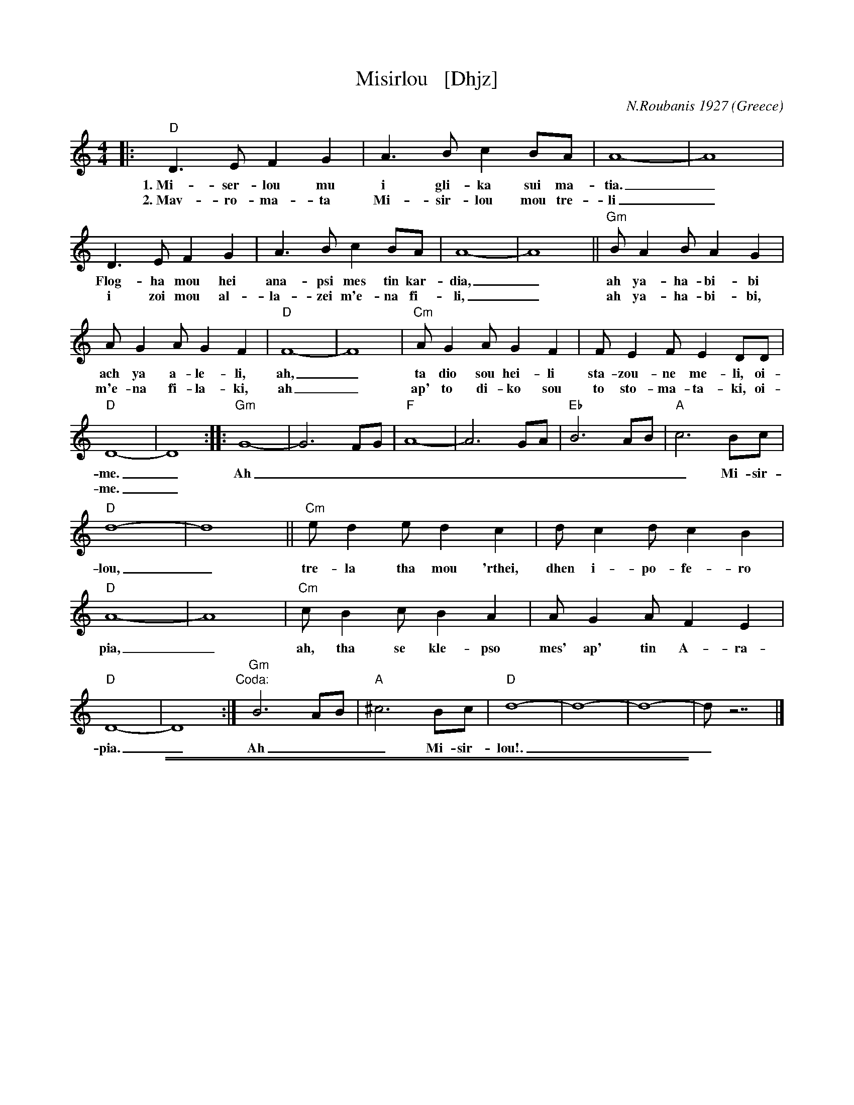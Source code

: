 
X: 1
T: Misirlou   [Dhjz]
C: N.Roubanis 1927
O: Greece
Z: John Chambers <jc:trillian.mit.edu>
M: 4/4
L: 1/8
K: _E_B^F^c	% D zengule
%%continueall
|: "D"D3 E F2 G2 | A3B c2BA | A8- | A8 | D3E F2G2 | A3B c2BA | A8- | A8 ||
w: 1.~Mi-ser-lou mu i gli-ka sui ma-tia._ Flog-ha mou hei ana-psi mes tin kar-dia,_
w: 2.~Mav-ro-ma-ta Mi-sir-lou mou tre-li_ i zoi mou al-la-zei m'e-na fi-li,_
  "Gm"BA2B A2G2 | AG2A G2F2 | "D"F8- | F8 | "Cm"AG2A G2F2 | FE2F E2DD | "D"D8- | D8 :|
%
w:    ah ya-ha-bi-bi ach ya a-le-li, ah,_ ta dio sou hei-li sta-zou-ne me-li, oi-me._
w:    ah ya-ha-bi-bi, m'e-na fi-la-ki, ah_ ap' to di-ko sou to sto-ma-ta-ki, oi-me._
|: "Gm"G8- | G6 FG | "F"A8- | A6 GA | "Eb"B6 AB | "A"c6 Bc | "D"d8- | d8 || [K:=c]
w: Ah___________ Mi-sir-lou,_
%
[K: _E_B^F]	% D hijaz
  "Cm"e d2 e d2 c2 | d c2 d c2 B2 | "D"A8- | A8 | "Cm"c B2 c B2 A2 | A G2 A F2 E2 | "D"D8- | D8 :|
w: tre-la tha mou 'rthei, dhen i-po-fe-ro pia,_ ah, tha se kle-pso mes' ap' tin A-ra-pia._
%
"Coda:"[|] \
"Gm"B6 AB | "A"^c6 Bc | "D"d8- | d8- | d8- | d z7 |]
w: Ah___ Mi-sir-lou!.___

%%sep 1 1 500
%%sep 1 1 500

X: 1
T: Misirlou  [Ehjz]
C: N.Roubanis 1927
O: Greece
Z: John Chambers <jc:trillian.mit.edu>
M: 4/4
L: 1/8
K: ^G^d
|: "E"E3 F G2 A2 | B3c d2cB | B8- | B8 |\
| E3F G2A2 | B3c d2cB | B8- | B8 |
| "Am"cB2c B2A2 | BA2B A2G2 | "E"G8- | G8 |\
| "Dm"BA2B A2G2 | GF2G F2EE | "E"{GF}E8- | E8 :|
|: "Am"A8- | A6 GA | "G"B8- | B6 AB | "F"c6 Bc | "B"d6 cd | "E"e8- | e8 | [K:=d]
[K:^G]
| "Dm"f e2 f e2 d2 | e d2 e d2 c2 | "E"B8- | B8 |\
| "Dm"d c2 d c2 B2 | B A2 B G2 F2 | "E"E8- | E8 :|
%P: Coda
%|| "Am"c6 Bc | "B"^d6 cd | "E"e8- | e8- | e8- | e z7 |]
